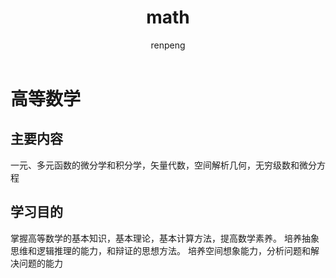 #+TITLE: math
#+AUTHOR: renpeng

* 高等数学
** 主要内容
一元、多元函数的微分学和积分学，矢量代数，空间解析几何，无穷级数和微分方程

** 学习目的
掌握高等数学的基本知识，基本理论，基本计算方法，提高数学素养。
培养抽象思维和逻辑推理的能力，和辩证的思想方法。
培养空间想象能力，分析问题和解决问题的能力
